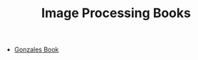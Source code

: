 :PROPERTIES:
:ID:       5e14722f-e72b-4f3d-9f45-9d2ca484374a
:END:
#+TITLE: Image Processing Books
#+STARTUP: overview
#+ROAM_TAGS: index
#+CREATED: [2021-07-06 Sal]
#+LAST_MODIFIED: [2021-07-06 Sal 11:22]

+ [[file:20210706112354-index-gonzales_book.org][Gonzales Book]]
